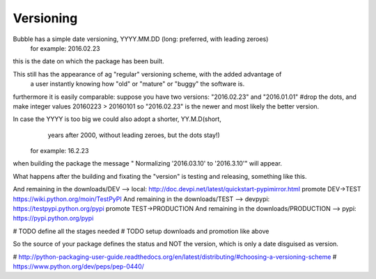 .. _id.versioning:

Versioning
----------

Bubble has a simple date versioning, YYYY.MM.DD  (long: preferred, with leading zeroes)
    for example: 2016.02.23
this is the date on which the package has been built.


This still has the appearance of ag "regular" versioning scheme, with the added advantage of
 a user instantly knowing how "old" or "mature" or "buggy" the software is.
furthermore it is easily comparable:
suppose you have two versions: "2016.02.23" and "2016.01.01"
#drop the dots, and make integer values
20160223 > 20160101 so "2016.02.23" is the newer and most likely the better version.


In case the YYYY is too big  we could also adopt a shorter, YY.M.D(short,
       years after 2000, without leading zeroes, but the dots stay!)
    for example: 16.2.23

when building the package the message " Normalizing '2016.03.10' to '2016.3.10'" will appear.


What happens after the building and fixating the "version" is testing and releasing, something like this.

And remaining in the downloads/DEV          --> local: http://doc.devpi.net/latest/quickstart-pypimirror.html
promote DEV->TEST
https://wiki.python.org/moin/TestPyPI
And remaining in the downloads/TEST         --> devpypi: https://testpypi.python.org/pypi
promote TEST->PRODUCTION
And remaining in the downloads/PRODUCTION   --> pypi: https://pypi.python.org/pypi

# TODO define all the stages needed
# TODO setup downloads and promotion like above


So the source of your package defines the status and NOT the version, which is only a date disguised as version.


# http://python-packaging-user-guide.readthedocs.org/en/latest/distributing/#choosing-a-versioning-scheme
# https://www.python.org/dev/peps/pep-0440/